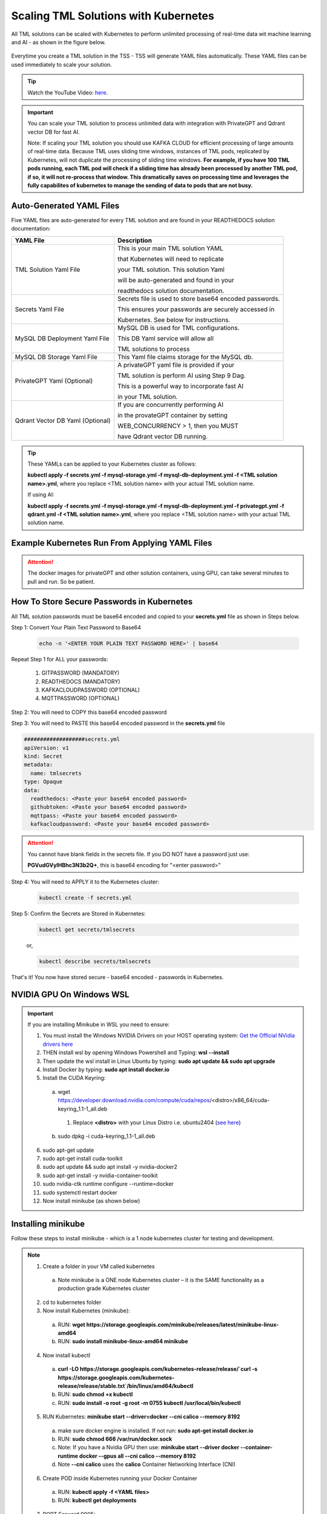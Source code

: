 Scaling TML Solutions with Kubernetes
=================================

All TML solutions can be scaled with Kubernetes to perform unlimited processing of real-time data wit machine learning and AI - as shown in the figure below.

.. figure:: kube.png
   :scale: 70%

Everytime you create a TML solution in the TSS - TSS will generate YAML files automatically.  These YAML files can be used immediately to scale your solution.

.. tip::
   Watch the YouTube Video: `here <https://www.youtube.com/watch?v=MEbmTXIQpVo>`_.

.. important::
   You can scale your TML solution to process unlimited data with integration with PrivateGPT and Qdrant vector DB for fast AI. 

   Note: If scaling your TML solution you should use KAFKA CLOUD for efficient processing of large amounts of real-time data.  Because TML uses sliding time windows, instances of TML pods, 
   replicated by Kubernetes, will not duplicate the processing of sliding time windows.  **For example, if you have 100 TML pods running, each TML pod will check if a sliding time has 
   already 
   been processed by another TML pod, if so, it will not re-process that window.  This dramatically saves on processing time and leverages the fully capabilites of kubernetes to manage the 
   sending of data to pods that are not busy.** 

Auto-Generated YAML Files
-------------------

Five YAML files are auto-generated for every TML solution and are found in your READTHEDOCS solution documentation:

.. list-table::

   * - **YAML File**
     - **Description**
   * - TML Solution Yaml File
     - This is your main TML solution YAML 

       that Kubernetes will need to replicate 

       your TML solution.  This solution Yaml

       will be auto-generated and found in your 

       readthedocs solution documentation.
   * - Secrets Yaml File
     - Secrets file is used to store base64 encoded passwords.

       This ensures your passwords are securely accessed in 

       Kubernetes.  See below for instructions.
   * - MySQL DB Deployment Yaml File
     - MySQL DB is used for TML configurations.  

       This DB Yaml service will allow all 

       TML solutions to process
   * - MySQL DB Storage Yaml File
     - This Yaml file claims storage for the MySQL db.
   * - PrivateGPT Yaml (Optional)
     - A privateGPT yaml file is provided if your

       TML solution is perform AI using Step 9 Dag.

       This is a powerful way to incorporate fast AI 

       in your TML solution.
   * - Qdrant Vector DB Yaml (Optional)
     - If you are concurrently performing AI 

       in the provateGPT container by setting 

       WEB_CONCURRENCY > 1, then you MUST 

       have Qdrant vector DB running.
  
.. tip::
   These YAMLs can be applied to your Kubernetes cluster as follows:

   **kubectl apply -f secrets.yml -f mysql-storage.yml -f mysql-db-deployment.yml -f <TML solution name>.yml**, where you replace <TML solution name> with your actual TML solution name.

   If using AI:

   **kubectl apply -f secrets.yml -f mysql-storage.yml -f mysql-db-deployment.yml -f privategpt.yml -f qdrant.yml -f <TML solution name>.yml**, where you replace <TML solution name> with 
   your actual TML solution name.

Example Kubernetes Run From Applying YAML Files
-------------------

.. figure:: kuberun.png
   :scale: 70%

.. attention::

   The docker images for privateGPT and other solution containers, using GPU, can take several minutes to pull and run. So be patient. 

How To Store Secure Passwords in Kubernetes
-------------------

All TML solution passwords must be base64 encoded and copied to your **secrets.yml** file as shown in Steps below.

Step 1: Convert Your Plain Text Password to Base64

 .. code-block::

    echo -n '<ENTER YOUR PLAIN TEXT PASSWORD HERE>' | base64 

Repeat Step 1 for ALL your passwords:
 
  1. GITPASSWORD (MANDATORY)

  2. READTHEDOCS (MANDATORY)

  3. KAFKACLOUDPASSWORD (OPTIONAL)

  4. MQTTPASSWORD (OPTIONAL)

Step 2: You will need to COPY this base64 encoded password

Step 3: You will need to PASTE this base64 encoded password in the **secrets.yml** file

.. code-block:: YAML
      
      ###################secrets.yml
      apiVersion: v1
      kind: Secret
      metadata:
        name: tmlsecrets
      type: Opaque
      data:
        readthedocs: <Paste your base64 encoded password>
        githubtoken: <Paste your base64 encoded password>
        mqttpass: <Paste your base64 encoded password>
        kafkacloudpassword: <Paste your base64 encoded password>

.. attention::
   You cannot have blank fields in the secrets file.  If you DO NOT have a password just use:

   **PGVudGVyIHBhc3N3b2Q+**, this is base64 encoding for "<enter password>"

Step 4: You will need to APPLY it to the Kubernetes cluster:

  .. code-block::

     kubectl create -f secrets.yml

Step 5: Confirm the Secrets are Stored in Kubernetes:

  .. code-block::

     kubectl get secrets/tmlsecrets

  or, 

  .. code-block::

     kubectl describe secrets/tmlsecrets

That's it!  You now have stored secure - base64 encoded - passwords in Kubernetes.

NVIDIA GPU On Windows WSL
------------------

.. important::

   If you are installing Minikube in WSL you need to ensure:

   1. You must install the Windows NVIDIA Drivers on your HOST operating system: `Get the Official NVidia drivers here <https://www.nvidia.com/en-us/drivers/>`_

   2. THEN install wsl by opening Windows Powershell and Typing:  **wsl --install**

   3. Then update the wsl install in Linux Ubuntu by typing: **sudo apt update && sudo apt upgrade**

   4. Install Docker by typing: **sudo apt install docker.io**

   5. Install the CUDA Keyring: 
     a. wget https://developer.download.nvidia.com/compute/cuda/repos/<distro>/x86_64/cuda-keyring_1.1-1_all.deb
      1. Replace **<distro>** with your Linux Distro i.e. ubuntu2404 (`see here <https://docs.nvidia.com/cuda/cuda-installation-guide-linux/index.html#ubuntu>`_)
     b. sudo dpkg -i cuda-keyring_1.1-1_all.deb

   6. sudo apt-get update

   7. sudo apt-get install cuda-toolkit 

   8. sudo apt update && sudo apt install -y nvidia-docker2

   9. sudo apt-get install -y nvidia-container-toolkit

   10. sudo nvidia-ctk runtime configure --runtime=docker

   11. sudo systemctl restart docker

   12. Now install minikube (as shown below)

 
Installing minikube
-------------------

Follow these steps to install minikube - which is a 1 node kubernetes cluster for testing and development.

.. note::
      1.	Create a folder in your VM called kubernetes
       a. Note minikube is a ONE node Kubernetes cluster – it is the SAME functionality as a production grade Kubernetes cluster
      2.	cd to kubernetes folder
      3. Now install Kubernetes (minikube):
       a. RUN: **wget https://storage.googleapis.com/minikube/releases/latest/minikube-linux-amd64**
       b. RUN: **sudo install minikube-linux-amd64 minikube**
      
      4.	Now install kubectl
       a. **curl -LO https://storage.googleapis.com/kubernetes-release/release/`curl -s https://storage.googleapis.com/kubernetes-release/release/stable.txt`/bin/linux/amd64/kubectl**
       b. RUN: **sudo chmod +x kubectl**
       c. RUN: **sudo install -o root -g root -m 0755 kubectl /usr/local/bin/kubectl**
      
      5.	RUN Kubernetes: **minikube start --driver=docker \-\-cni calico \-\-memory 8192**
       a. make sure docker engine is installed. If not run: **sudo apt-get install docker.io**
       b. RUN: **sudo chmod 666 /var/run/docker.sock**
       c. Note: If you have a Nvidia GPU then use: **minikube start --driver docker \-\-container-runtime docker \-\-gpus all \-\-cni calico \-\-memory 8192**
       d. Note **\-\-cni calico** uses the **calico** Container Networking Interface (CNI)

      6.	Create POD inside Kubernetes running your Docker Container
       a. RUN: **kubectl apply -f <YAML files>**
       b. RUN: **kubectl get deployments**
            
      7.	PORT Forward 9005:
       a. RUN: **kubectl port-forward deployment/<deployment name> 9005:9005**

Confirming CUDA Installation in Kubernetes (minikube)
-----------------------------------

.. important::

   Make sure to update the key rings: :ref:`NVIDIA Common Issues`

To confirm your NVIDIA CUDA is properly installed in Kubernetes run the a test workload.

nvidia-test-vector-add.yml
^^^^^^^^^^^^^^^^^

Apply this yaml file to the kubernetes cluster by running: **kubectl apply -f nvidia-test-vector-add.yml**

.. code-block::

      #source: nvidia-test-vector-add.yml
      apiVersion: v1
      kind: Pod
      metadata:
        name: cuda-vector-add
      spec:
        restartPolicy: OnFailure
        containers:
          - name: cuda-vector-add
            image: k8s.gcr.io/cuda-vector-add:v0.1
            resources:
              limits:
                nvidia.com/gpu: 1

.. code-block::
 
   kubectl apply -f nvidia-test-vector-add.yml


If your NVIDIA install is correct, you should see the output after typing: **kubectl logs cuda-vector-add**

.. code-block::

   kubectl logs cuda-vector-add

The results:

.. code-block::

    [Vector addition of 50000 elements]
    Copy input data from the host memory to the CUDA device
    CUDA kernel launch with 196 blocks of 256 threads
    Copy output data from the CUDA device to the host memory
    Test PASSED
    Done

Scaling EXAMPLE: Scaling Cybersecurity with privateGPT solution
--------------------------------------------

To show how simple it is to scale TML solutions in kubernetes, we will scale :ref:`Cybersecurity Solution with PrivateGPT, MQTT, HiveMQ`

.. tip::
   If you do not have Kubernetes cluster access then install minikube locally: See this section :ref:`Installing minikube`

.. note::
   Here are the steps to scaling the cybersecurity solution with privateGPT:

   1. Run the :ref:`Solution DAG Code: solution_preprocessing_ai_mqtt_dag-cybersecuritywithprivategpt-3f10` in the TSS.  
   2. Go to the `solution documentation on readthedocs <https://cybersecuritywithprivategpt-3f10.readthedocs.io/en/latest/index.html>`_
   3. Go to section: `Scaling [cybersecuritywithprivategpt-3f10] With Kubernetes <https://cybersecuritywithprivategpt-3f10.readthedocs.io/en/latest/kube.html#scaling-cybersecuritywithprivategpt-3f10-with-kubernetes>`_
   4. Copy the following YML files and save to your local computer in Linux:
     a. `mysql-storage.yml <https://cybersecuritywithprivategpt-3f10.readthedocs.io/en/latest/kube.html#mysql-storage-yml>`_
     b. `mysql-db-deployment.yml <https://cybersecuritywithprivategpt-3f10.readthedocs.io/en/latest/kube.html#mysql-db-deployment-yml>`_
     c. `privategpt.yml <https://cybersecuritywithprivategpt-3f10.readthedocs.io/en/latest/kube.html#privategpt-yml>`_
     d. `qdrant.yml <https://cybersecuritywithprivategpt-3f10.readthedocs.io/en/latest/kube.html#qdrant-yml>`_
     e. `cybersecuritywithprivategpt-3f10.yml <https://cybersecuritywithprivategpt-3f10.readthedocs.io/en/latest/kube.html#cybersecuritywithprivategpt-3f10-yml>`_
   5. Now apply the YML files to your Kubernetes cluster:
     a. **kubectl apply -f mysql-storage.yml -f mysql-db-deployment.yml -f qdrant.yml -f privategpt.yml -f cybersecuritywithprivategpt-3f10.yml**
   6. Run: **kubectl get pods**
     a. You should see a list of pods - as shown in figure below.
   7. Run the Cybersecurity dashboard.
     a. Run: **kubectl get deployment**
     b. Run: **kubectl port-forward deployment/<deployment name> 9005:<SOLUTIONVIPERVIZPORT>**
     c. Run the Dashboard - it should look like :ref:`The Dashboard with PrivateGPT`:
         `http://localhost:9005/tml-cisco-network-privategpt-monitor.html?topic=cisco-network-preprocess,cisco-network- 
         privategpt&offset=-1&groupid=&rollbackoffset=400&topictype=prediction&append=0&secure=1 <http://localhost:9005/tml-cisco-network-privategpt-monitor.html?topic=cisco-network-preprocess,cisco-network- 
         privategpt&offset=-1&groupid=&rollbackoffset=400&topictype=prediction&append=0&secure=1>`_

This image shows 3 replicas of the TML solution: cybersecuritywithprivategpt-3f10, along with a mysql pod and a privategpt pod.  

.. figure:: kubectl.png
   :scale: 50%

.. tip::
   The number of replicas can be changed in the **cybersecuritywithprivategpt-3f10.yml** file: look for **replicas**.  You can increase or decrease the number of replicas based on the amout of real-time data you are processing.

   To inside the pods, you can type command: 

    COMMAND: **kubectl exec -it <pod name> \-\- bash** (replace <pod name> with actual pod name)

   To delete the pods type:

    COMMAND: **kubectl delete all \-\-all \-\-all-namespaces**

   To get information on a pod type:

    COMMAND: **kubectl describe pod <pod name>** (replace <pod name> with actual pod name)

